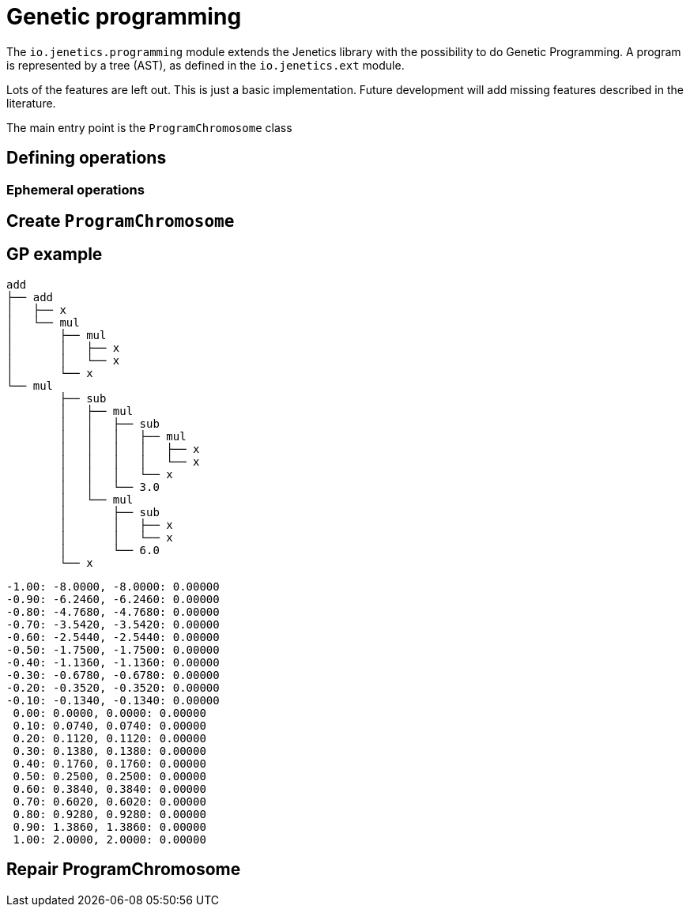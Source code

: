 # Genetic programming

The `io.jenetics.programming` module extends the Jenetics library with the possibility to do Genetic Programming. A program is represented by a tree (AST), as defined in the `io.jenetics.ext` module.

Lots of the features are left out. This is just a basic implementation. Future development will add missing features described in the literature.

The main entry point is the `ProgramChromosome` class

## Defining operations

### Ephemeral operations

## Create `ProgramChromosome`

## GP example

	add
	├── add
	│   ├── x
	│   └── mul
	│       ├── mul
	│       │   ├── x
	│       │   └── x
	│       └── x
	└── mul
		├── sub
		│   ├── mul
		│   │   ├── sub
		│   │   │   ├── mul
		│   │   │   │   ├── x
		│   │   │   │   └── x
		│   │   │   └── x
		│   │   └── 3.0
		│   └── mul
		│       ├── sub
		│       │   ├── x
		│       │   └── x
		│       └── 6.0
		└── x


	-1.00: -8.0000, -8.0000: 0.00000
	-0.90: -6.2460, -6.2460: 0.00000
	-0.80: -4.7680, -4.7680: 0.00000
	-0.70: -3.5420, -3.5420: 0.00000
	-0.60: -2.5440, -2.5440: 0.00000
	-0.50: -1.7500, -1.7500: 0.00000
	-0.40: -1.1360, -1.1360: 0.00000
	-0.30: -0.6780, -0.6780: 0.00000
	-0.20: -0.3520, -0.3520: 0.00000
	-0.10: -0.1340, -0.1340: 0.00000
	 0.00: 0.0000, 0.0000: 0.00000
	 0.10: 0.0740, 0.0740: 0.00000
	 0.20: 0.1120, 0.1120: 0.00000
	 0.30: 0.1380, 0.1380: 0.00000
	 0.40: 0.1760, 0.1760: 0.00000
	 0.50: 0.2500, 0.2500: 0.00000
	 0.60: 0.3840, 0.3840: 0.00000
	 0.70: 0.6020, 0.6020: 0.00000
	 0.80: 0.9280, 0.9280: 0.00000
	 0.90: 1.3860, 1.3860: 0.00000
	 1.00: 2.0000, 2.0000: 0.00000

## Repair ProgramChromosome

